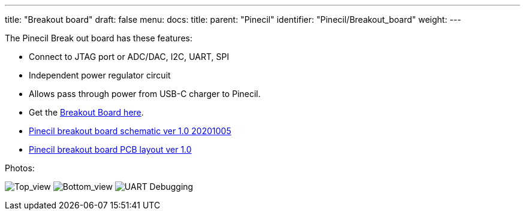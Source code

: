 ---
title: "Breakout board"
draft: false
menu:
  docs:
    title:
    parent: "Pinecil"
    identifier: "Pinecil/Breakout_board"
    weight: 
---

The Pinecil Break out board has these features:

* Connect to JTAG port or ADC/DAC, I2C, UART, SPI
* Independent power regulator circuit
* Allows pass through power from USB-C charger to Pinecil.
* Get the https://pine64.com/product/pinecil-break-out-board/[Breakout Board here].
* https://files.pine64.org/doc/Pinecil/Pinecil_Breakout_Board_Schematic_v1.0_20201005.pdf[Pinecil breakout board schematic ver 1.0 20201005]
* https://files.pine64.org/doc/Pinecil/Pinecil_Breakout_Board_PCB_layout_v1.0_20201005.pdf[Pinecil breakout board PCB layout ver 1.0]

Photos:

image:/documentation/images/Pinecil_breakout_top.jpg[Top_view,title="Top_view"]
image:/documentation/images/Pinecil_breakout_bottom.jpg[Bottom_view,title="Bottom_view"]
image:/documentation/images/UART-pinecil-breakout-board-testing30.png[ UART Debugging,title=" UART Debugging"]

